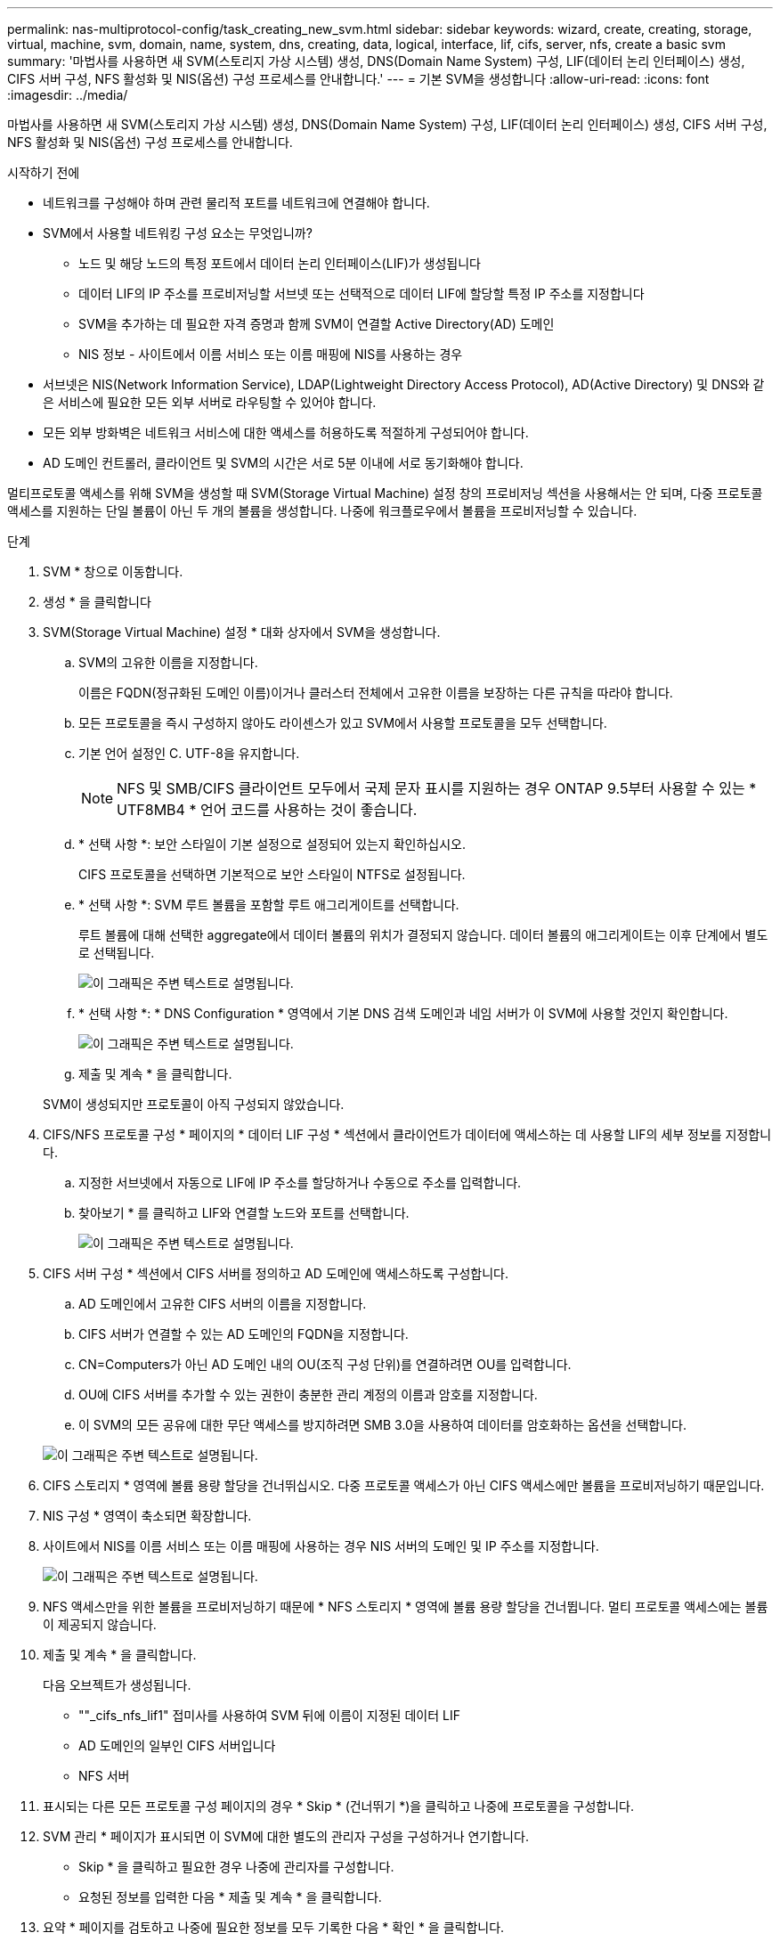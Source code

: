 ---
permalink: nas-multiprotocol-config/task_creating_new_svm.html 
sidebar: sidebar 
keywords: wizard, create, creating, storage, virtual, machine, svm, domain, name, system, dns, creating, data, logical, interface, lif, cifs, server, nfs, create a basic svm 
summary: '마법사를 사용하면 새 SVM(스토리지 가상 시스템) 생성, DNS(Domain Name System) 구성, LIF(데이터 논리 인터페이스) 생성, CIFS 서버 구성, NFS 활성화 및 NIS(옵션) 구성 프로세스를 안내합니다.' 
---
= 기본 SVM을 생성합니다
:allow-uri-read: 
:icons: font
:imagesdir: ../media/


[role="lead"]
마법사를 사용하면 새 SVM(스토리지 가상 시스템) 생성, DNS(Domain Name System) 구성, LIF(데이터 논리 인터페이스) 생성, CIFS 서버 구성, NFS 활성화 및 NIS(옵션) 구성 프로세스를 안내합니다.

.시작하기 전에
* 네트워크를 구성해야 하며 관련 물리적 포트를 네트워크에 연결해야 합니다.
* SVM에서 사용할 네트워킹 구성 요소는 무엇입니까?
+
** 노드 및 해당 노드의 특정 포트에서 데이터 논리 인터페이스(LIF)가 생성됩니다
** 데이터 LIF의 IP 주소를 프로비저닝할 서브넷 또는 선택적으로 데이터 LIF에 할당할 특정 IP 주소를 지정합니다
** SVM을 추가하는 데 필요한 자격 증명과 함께 SVM이 연결할 Active Directory(AD) 도메인
** NIS 정보 - 사이트에서 이름 서비스 또는 이름 매핑에 NIS를 사용하는 경우


* 서브넷은 NIS(Network Information Service), LDAP(Lightweight Directory Access Protocol), AD(Active Directory) 및 DNS와 같은 서비스에 필요한 모든 외부 서버로 라우팅할 수 있어야 합니다.
* 모든 외부 방화벽은 네트워크 서비스에 대한 액세스를 허용하도록 적절하게 구성되어야 합니다.
* AD 도메인 컨트롤러, 클라이언트 및 SVM의 시간은 서로 5분 이내에 서로 동기화해야 합니다.


멀티프로토콜 액세스를 위해 SVM을 생성할 때 SVM(Storage Virtual Machine) 설정 창의 프로비저닝 섹션을 사용해서는 안 되며, 다중 프로토콜 액세스를 지원하는 단일 볼륨이 아닌 두 개의 볼륨을 생성합니다. 나중에 워크플로우에서 볼륨을 프로비저닝할 수 있습니다.

.단계
. SVM * 창으로 이동합니다.
. 생성 * 을 클릭합니다
. SVM(Storage Virtual Machine) 설정 * 대화 상자에서 SVM을 생성합니다.
+
.. SVM의 고유한 이름을 지정합니다.
+
이름은 FQDN(정규화된 도메인 이름)이거나 클러스터 전체에서 고유한 이름을 보장하는 다른 규칙을 따라야 합니다.

.. 모든 프로토콜을 즉시 구성하지 않아도 라이센스가 있고 SVM에서 사용할 프로토콜을 모두 선택합니다.
.. 기본 언어 설정인 C. UTF-8을 유지합니다.
+
[NOTE]
====
NFS 및 SMB/CIFS 클라이언트 모두에서 국제 문자 표시를 지원하는 경우 ONTAP 9.5부터 사용할 수 있는 * UTF8MB4 * 언어 코드를 사용하는 것이 좋습니다.

====
.. * 선택 사항 *: 보안 스타일이 기본 설정으로 설정되어 있는지 확인하십시오.
+
CIFS 프로토콜을 선택하면 기본적으로 보안 스타일이 NTFS로 설정됩니다.

.. * 선택 사항 *: SVM 루트 볼륨을 포함할 루트 애그리게이트를 선택합니다.
+
루트 볼륨에 대해 선택한 aggregate에서 데이터 볼륨의 위치가 결정되지 않습니다. 데이터 볼륨의 애그리게이트는 이후 단계에서 별도로 선택됩니다.

+
image::../media/svm_setup_details_page_ntfs_selected_nas_mp.gif[이 그래픽은 주변 텍스트로 설명됩니다.]

.. * 선택 사항 *: * DNS Configuration * 영역에서 기본 DNS 검색 도메인과 네임 서버가 이 SVM에 사용할 것인지 확인합니다.
+
image::../media/svm_setup_details_dns_nas_mp.gif[이 그래픽은 주변 텍스트로 설명됩니다.]

.. 제출 및 계속 * 을 클릭합니다.


+
SVM이 생성되지만 프로토콜이 아직 구성되지 않았습니다.

. CIFS/NFS 프로토콜 구성 * 페이지의 * 데이터 LIF 구성 * 섹션에서 클라이언트가 데이터에 액세스하는 데 사용할 LIF의 세부 정보를 지정합니다.
+
.. 지정한 서브넷에서 자동으로 LIF에 IP 주소를 할당하거나 수동으로 주소를 입력합니다.
.. 찾아보기 * 를 클릭하고 LIF와 연결할 노드와 포트를 선택합니다.
+
image::../media/svm_setup_cifs_nfs_page_lif_multi_nas_nas_mp.gif[이 그래픽은 주변 텍스트로 설명됩니다.]



. CIFS 서버 구성 * 섹션에서 CIFS 서버를 정의하고 AD 도메인에 액세스하도록 구성합니다.
+
.. AD 도메인에서 고유한 CIFS 서버의 이름을 지정합니다.
.. CIFS 서버가 연결할 수 있는 AD 도메인의 FQDN을 지정합니다.
.. CN=Computers가 아닌 AD 도메인 내의 OU(조직 구성 단위)를 연결하려면 OU를 입력합니다.
.. OU에 CIFS 서버를 추가할 수 있는 권한이 충분한 관리 계정의 이름과 암호를 지정합니다.
.. 이 SVM의 모든 공유에 대한 무단 액세스를 방지하려면 SMB 3.0을 사용하여 데이터를 암호화하는 옵션을 선택합니다.


+
image::../media/svm_setup_cifs_nfs_page_cifs_ad_nas_mp.gif[이 그래픽은 주변 텍스트로 설명됩니다.]

. CIFS 스토리지 * 영역에 볼륨 용량 할당을 건너뛰십시오. 다중 프로토콜 액세스가 아닌 CIFS 액세스에만 볼륨을 프로비저닝하기 때문입니다.
. NIS 구성 * 영역이 축소되면 확장합니다.
. 사이트에서 NIS를 이름 서비스 또는 이름 매핑에 사용하는 경우 NIS 서버의 도메인 및 IP 주소를 지정합니다.
+
image::../media/svm_setup_cifs_nfs_page_nis_area_nas_mp.gif[이 그래픽은 주변 텍스트로 설명됩니다.]

. NFS 액세스만을 위한 볼륨을 프로비저닝하기 때문에 * NFS 스토리지 * 영역에 볼륨 용량 할당을 건너뜁니다. 멀티 프로토콜 액세스에는 볼륨이 제공되지 않습니다.
. 제출 및 계속 * 을 클릭합니다.
+
다음 오브젝트가 생성됩니다.

+
** ""_cifs_nfs_lif1" 접미사를 사용하여 SVM 뒤에 이름이 지정된 데이터 LIF
** AD 도메인의 일부인 CIFS 서버입니다
** NFS 서버


. 표시되는 다른 모든 프로토콜 구성 페이지의 경우 * Skip * (건너뛰기 *)을 클릭하고 나중에 프로토콜을 구성합니다.
. SVM 관리 * 페이지가 표시되면 이 SVM에 대한 별도의 관리자 구성을 구성하거나 연기합니다.
+
** Skip * 을 클릭하고 필요한 경우 나중에 관리자를 구성합니다.
** 요청된 정보를 입력한 다음 * 제출 및 계속 * 을 클릭합니다.


. 요약 * 페이지를 검토하고 나중에 필요한 정보를 모두 기록한 다음 * 확인 * 을 클릭합니다.
+
DNS 관리자는 CIFS 서버 이름과 데이터 LIF의 IP 주소를 알아야 합니다. Windows 클라이언트는 CIFS 서버의 이름을 알아야 합니다. NFS 클라이언트는 데이터 LIF의 IP 주소를 알아야 합니다.



동일한 데이터 LIF를 통해 CIFS 서버와 NFS 서버에 액세스할 수 있는 새 SVM이 생성됩니다.



== 다음 단계

이제 SVM 루트 볼륨의 엑스포트 정책을 열어야 합니다.

* 관련 정보 *

xref:task_opening_export_policy_svm_root_volume.adoc[SVM 루트 볼륨의 엑스포트 정책 열기(새 NFS 지원 SVM 생성)]
